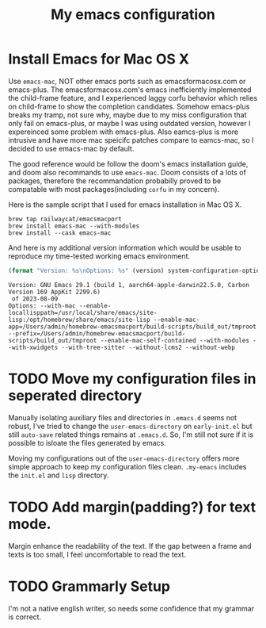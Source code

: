 #+TITLE: My emacs configuration
#+PROPERTY: :exports both
* Install Emacs for Mac OS X
Use ~emacs-mac~, NOT other emacs ports such as emacsformacosx.com or emacs-plus.
The emacsformacosx.com's emacs inefficiently implemented the child-frame feature, and I experienced laggy corfu behavior which relies on child-frame to show the completion candidates.
Somehow emacs-plus breaks my tramp, not sure why, maybe due to my miss configuration that only fail on emacs-plus, or maybe I was using outdated version, however I expereinced some problem with emacs-plus.
Also eamcs-plus is more intrusive and have more mac speicifc patches compare to eamcs-mac, so I decided to use emacs-mac by default.

The good reference would be follow the doom's emacs installation guide, and doom also recommands to use ~emacs-mac~.
Doom consists of a lots of packages, therefore the recommandation probabilly proved to be compatable with most packages(including ~corfu~ in my concern).

Here is the sample script that I used for emacs installation in Mac OS X.
#+BEGIN_SRC shell
  brew tap railwaycat/emacsmacport
  brew install emacs-mac --with-modules
  brew install --cask emacs-mac
#+END_SRC


And here is my additional version information which would be usable to reproduce my time-tested working emacs environment.
#+BEGIN_SRC emacs-lisp :exports both :wrap example
  (format "Version: %s\nOptions: %s" (version) system-configuration-options)
#+END_SRC

#+RESULTS:
#+begin_example
Version: GNU Emacs 29.1 (build 1, aarch64-apple-darwin22.5.0, Carbon Version 169 AppKit 2299.6)
 of 2023-08-09
Options: --with-mac --enable-locallisppath=/usr/local/share/emacs/site-lisp:/opt/homebrew/share/emacs/site-lisp --enable-mac-app=/Users/admin/homebrew-emacsmacport/build-scripts/build_out/tmproot --prefix=/Users/admin/homebrew-emacsmacport/build-scripts/build_out/tmproot --enable-mac-self-contained --with-modules --with-xwidgets --with-tree-sitter --without-lcms2 --without-webp
#+end_example

* TODO Move my configuration files in seperated directory
Manually isolating auxiliary files and directories in ~.emacs.d~ seems not robust, I've tried to change the ~user-emacs-directory~ on ~early-init.el~ but still ~auto-save~ related things remains at ~.emacs.d~.
So, I'm still not sure if it is possible to isloate the files generated by emacs.

Moving my configurations out of the ~user-emacs-directory~ offers more simple approach to keep my configuration files clean.
~.my-emacs~ includes the ~init.el~ and ~lisp~ directory.

* TODO Add margin(padding?) for text mode.
Margin enhance the readability of the text.
If the gap between a frame and texts is too small, I feel uncomfortable to read the text.

* TODO Grammarly Setup
I'm not a native english writer, so needs some confidence that my grammar is correct.
